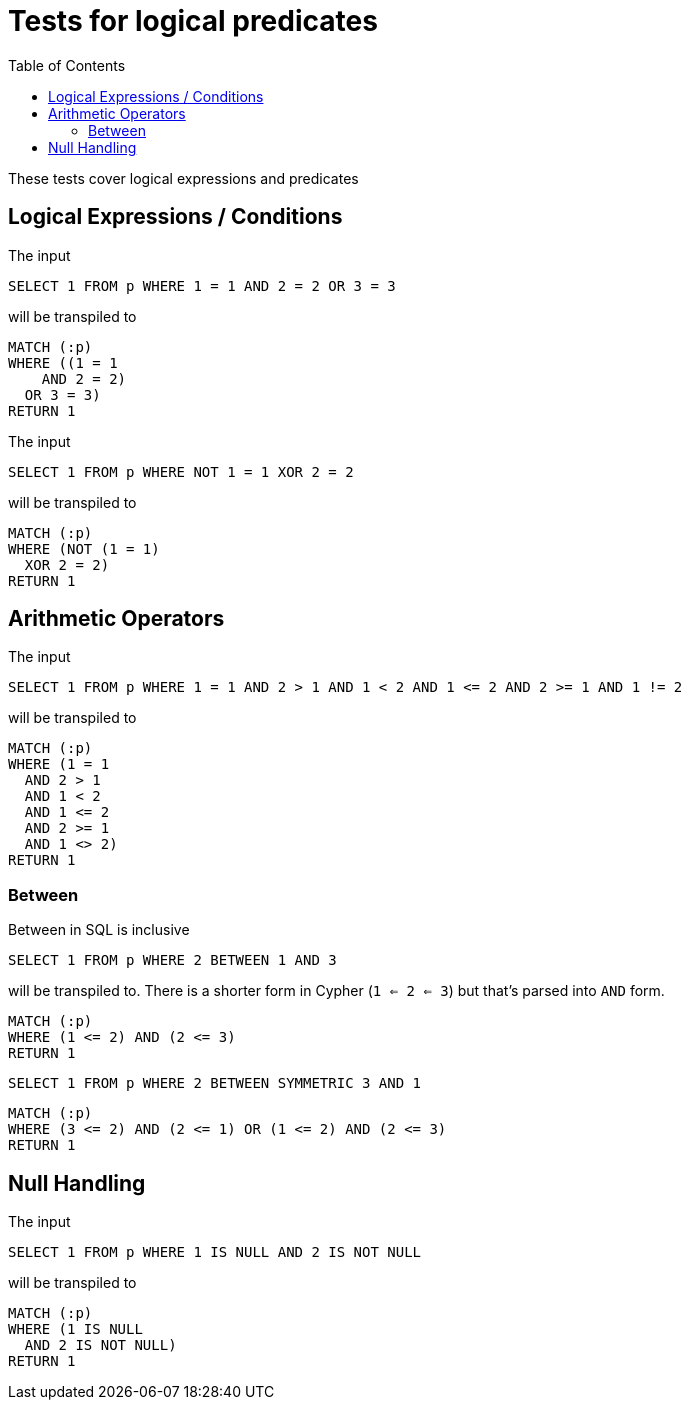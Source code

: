 :toc:

= Tests for logical predicates

These tests cover logical expressions and predicates

== Logical Expressions / Conditions

The input

[source,sql,id=t1_0,name=logic_operators]
----
SELECT 1 FROM p WHERE 1 = 1 AND 2 = 2 OR 3 = 3
----

will be transpiled to

[source,cypher,id=t1_0_expected]
----
MATCH (:p)
WHERE ((1 = 1
    AND 2 = 2)
  OR 3 = 3)
RETURN 1
----

The input

[source,sql,id=t1_1,name=logic_operators_rare]
----
SELECT 1 FROM p WHERE NOT 1 = 1 XOR 2 = 2
----

will be transpiled to

[source,cypher,id=t1_1_expected]
----
MATCH (:p)
WHERE (NOT (1 = 1)
  XOR 2 = 2)
RETURN 1
----


== Arithmetic Operators

The input

[source,sql,id=t2_0,name=predicates_with_arithmetics]
----
SELECT 1 FROM p WHERE 1 = 1 AND 2 > 1 AND 1 < 2 AND 1 <= 2 AND 2 >= 1 AND 1 != 2
----

will be transpiled to

[source,cypher,id=t2_0_expected]
----
MATCH (:p)
WHERE (1 = 1
  AND 2 > 1
  AND 1 < 2
  AND 1 <= 2
  AND 2 >= 1
  AND 1 <> 2)
RETURN 1
----

=== Between

Between in SQL is inclusive

[source,sql,id=t2_1,name=predicate_between]
----
SELECT 1 FROM p WHERE 2 BETWEEN 1 AND 3
----

will be transpiled to.
There is a shorter form in Cypher (`1 <= 2 <= 3`) but that's parsed into `AND` form.

[source,cypher,id=t2_1_expected]
----
MATCH (:p)
WHERE (1 <= 2) AND (2 <= 3)
RETURN 1
----

[source,sql,id=t2_2,name=predicate_between_symmetric]
----
SELECT 1 FROM p WHERE 2 BETWEEN SYMMETRIC 3 AND 1
----

[source,cypher,id=t2_2_expected]
----
MATCH (:p)
WHERE (3 <= 2) AND (2 <= 1) OR (1 <= 2) AND (2 <= 3)
RETURN 1
----


== Null Handling

The input

[source,sql,id=t3_0,name=predicates_nullability]
----
SELECT 1 FROM p WHERE 1 IS NULL AND 2 IS NOT NULL
----

will be transpiled to

[source,cypher,id=t3_0_expected]
----
MATCH (:p)
WHERE (1 IS NULL
  AND 2 IS NOT NULL)
RETURN 1
----
